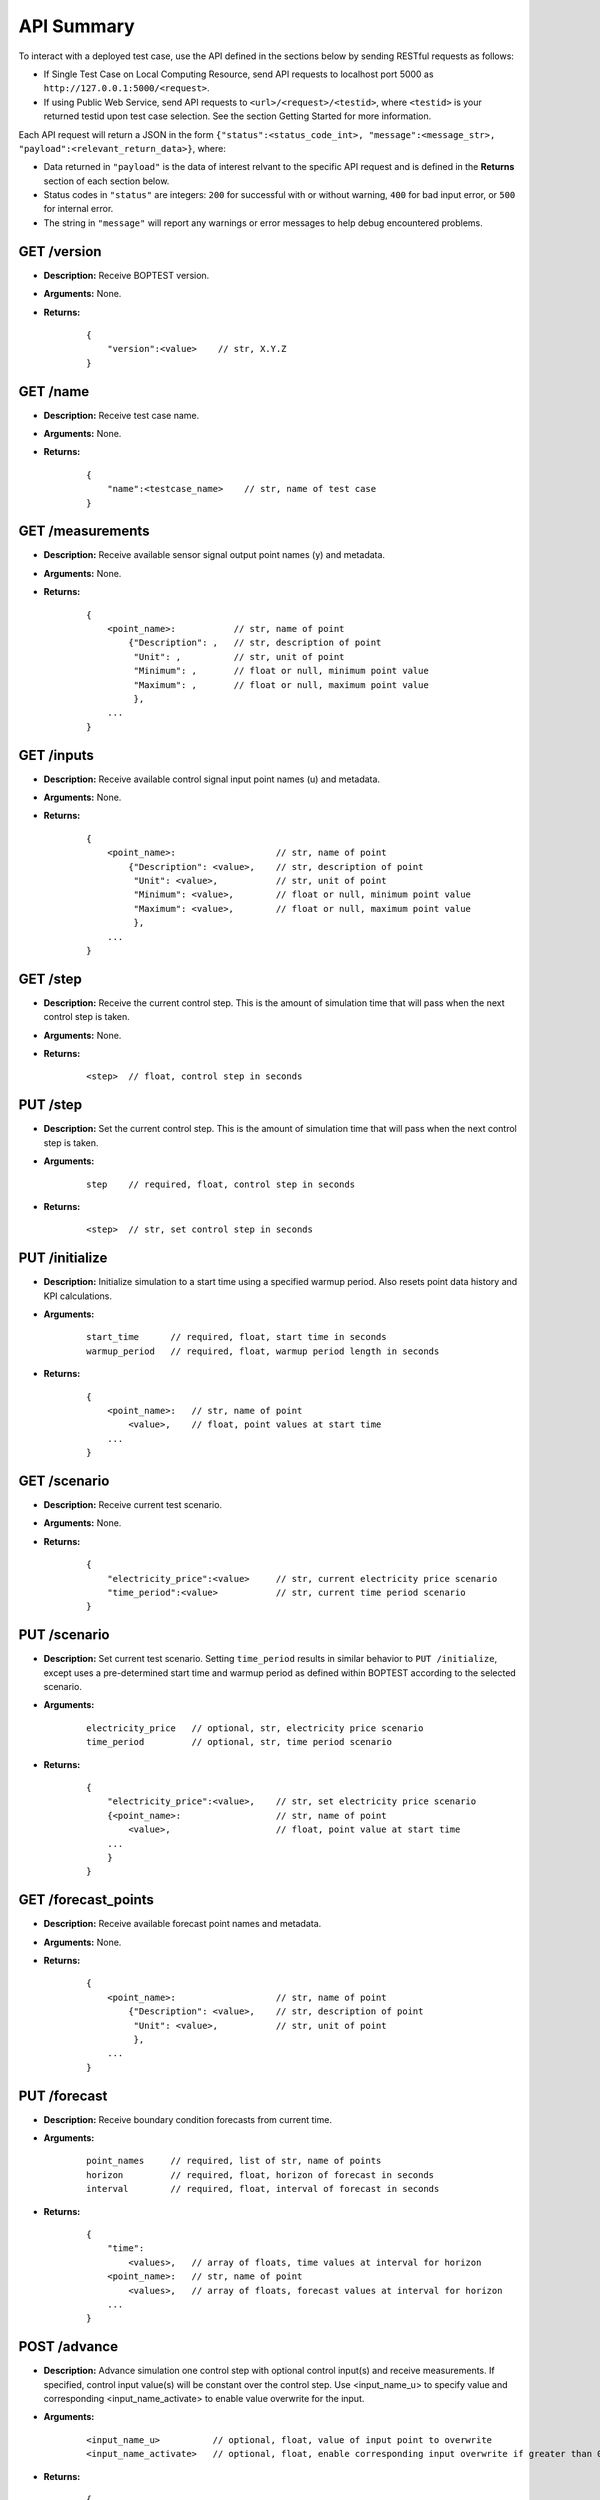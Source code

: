 ===========
API Summary
===========

To interact with a deployed test case, use the API defined in the sections below by sending RESTful requests as follows:

- If Single Test Case on Local Computing Resource, send API requests to localhost port 5000 as ``http://127.0.0.1:5000/<request>``.
- If using Public Web Service, send API requests to ``<url>/<request>/<testid>``, where ``<testid>`` is your returned testid upon test case selection.  See the section Getting Started for more information.

Each API request will return a JSON in the form ``{"status":<status_code_int>, "message":<message_str>, "payload":<relevant_return_data>}``, where:

- Data returned in ``"payload"`` is the data of interest relvant to the specific API request and is defined in the **Returns** section of each section below.
- Status codes in ``"status"`` are integers: ``200`` for successful with or without warning, ``400`` for bad input error, or ``500`` for internal error.
- The string in ``"message"`` will report any warnings or error messages to help debug encountered problems.

GET /version
------------

- **Description:** Receive BOPTEST version.

- **Arguments:** None.

- **Returns:**

    ::

        {
            "version":<value>    // str, X.Y.Z
        }

GET /name
---------

- **Description:** Receive test case name.

- **Arguments:** None.

- **Returns:**

    ::

        {
            "name":<testcase_name>    // str, name of test case
        }


GET /measurements
-----------------

- **Description:** Receive available sensor signal output point names (y) and metadata.

- **Arguments:** None.

- **Returns:**

    ::

        {
            <point_name>:           // str, name of point
                {"Description": ,   // str, description of point
                 "Unit": ,          // str, unit of point
                 "Minimum": ,       // float or null, minimum point value
                 "Maximum": ,       // float or null, maximum point value
                 },
            ...
        }

GET /inputs
------------

- **Description:** Receive available control signal input point names (u) and metadata.

- **Arguments:** None.

- **Returns:**

    ::

        {
            <point_name>:                   // str, name of point
                {"Description": <value>,    // str, description of point
                 "Unit": <value>,           // str, unit of point
                 "Minimum": <value>,        // float or null, minimum point value
                 "Maximum": <value>,        // float or null, maximum point value
                 },
            ...
        }

GET /step
---------

- **Description:** Receive the current control step.  This is the amount of simulation time that will pass when the next control step is taken.

- **Arguments:** None.

- **Returns:**

    ::

        <step>  // float, control step in seconds

PUT /step
---------

- **Description:** Set the current control step.  This is the amount of simulation time that will pass when the next control step is taken.

- **Arguments:**

    ::

        step    // required, float, control step in seconds

- **Returns:**

    ::

        <step>  // str, set control step in seconds

PUT /initialize
--------------

- **Description:** Initialize simulation to a start time using a specified warmup period. Also resets point data history and KPI calculations.

- **Arguments:**

    ::

        start_time      // required, float, start time in seconds
        warmup_period   // required, float, warmup period length in seconds

- **Returns:**

    ::

        {
            <point_name>:   // str, name of point
                <value>,    // float, point values at start time
            ...
        }

GET /scenario
-------------

- **Description:** Receive current test scenario.

- **Arguments:** None.

- **Returns:**

    ::

        {
            "electricity_price":<value>     // str, current electricity price scenario
            "time_period":<value>           // str, current time period scenario
        }

PUT /scenario
-------------

- **Description:** Set current test scenario.  Setting ``time_period`` results in similar behavior to ``PUT /initialize``, except uses a pre-determined start time and warmup period as defined within BOPTEST according to the selected scenario.

- **Arguments:**

    ::

        electricity_price   // optional, str, electricity price scenario
        time_period         // optional, str, time period scenario

- **Returns:**

    ::

        {
            "electricity_price":<value>,    // str, set electricity price scenario
            {<point_name>:                  // str, name of point
                <value>,                    // float, point value at start time
            ...
            }
        }

GET /forecast_points
--------------------

- **Description:** Receive available forecast point names and metadata.

- **Arguments:** None.

- **Returns:**

    ::

        {
            <point_name>:                   // str, name of point
                {"Description": <value>,    // str, description of point
                 "Unit": <value>,           // str, unit of point
                 },
            ...
        }

PUT /forecast
-------------

- **Description:** Receive boundary condition forecasts from current time.

- **Arguments:**

    ::

        point_names     // required, list of str, name of points
        horizon         // required, float, horizon of forecast in seconds
        interval        // required, float, interval of forecast in seconds

- **Returns:**

    ::

        {
            "time":
                <values>,   // array of floats, time values at interval for horizon
            <point_name>:   // str, name of point
                <values>,   // array of floats, forecast values at interval for horizon
            ...
        }

POST /advance
-------------

- **Description:** Advance simulation one control step with optional control input(s) and receive measurements.  If specified, control input value(s) will be constant over the control step.  Use <input_name_u> to specify value and corresponding <input_name_activate> to enable value overwrite for the input.

- **Arguments:**

    ::

        <input_name_u>          // optional, float, value of input point to overwrite
        <input_name_activate>   // optional, float, enable corresponding input overwrite if greater than 0 (default is 0)

- **Returns:**

    ::

        {
            <point_name>:   // str, name of point
                <value>,    // float, point value at time at end of control step
            ...
        }

PUT /results
------------

- **Description:** Receive simulation data for the given point names over a time period.  Data for control input points will be the values used for simulation, meaning embedded default control if not overwritten or user-specified value if overwritten.

- **Arguments:**

    ::

        point_names     // required, list of str, name of points
        start_time      // required, float, start time of data to collect
        final_time      // required, float, final time of data to collect

- **Returns:**

    ::

        {
            "time":
                <values>,   // array of floats, values of time in seconds over time period
            <point_name>:   // str, name of point
                <values>,   // array of floats, point values over time period
        }

GET /kpi
--------

- **Description:** Receive KPI values.  Calculated from start time and do not include warmup periods.

- **Arguments:** None.

- **Returns:**

    ::

        {
            "cost_tot":<value>,     // float, HVAC energy cost in $/m2 or Euro/m2
            "emis_tot":<value>,     // float, HVAC energy emissions in kgCO2e/m2
            "ener_tot":<value>,     // float, HVAC energy total in kWh/m2
            "pele_tot":<value>,     // float, HVAC peak electrical demand in kW/m2
            "pgas_tot":<value>,     // float, HVAC peak gas demand in kW/m2
            "pdih_tot":<value>,     // float, HVAC peak district heating demand in kW/m2
            "idis_tot":<value>,     // float, Indoor air quality discomfort in ppmh/zone
            "tdis_tot":<value>,     // float, Thermal discomfort in Kh/zone
            "time_rat":<value>      // float, Computational time ratio in s/ss
        }

GET /kpi_disaggregated
----------------------

- **Description:** Receive KPI values disaggregated into contributing components (e.g. each equipment or zone).
                   The returned results are in absolute values, that is, they are not normalized by floor area or by number of zones.
                   Calculated from start time and do not include warmup periods.

- **Arguments:** None.

- **Returns:**

    ::

        {
            "cost":<kpi_ele_name>:<kpi_ele_value>,     // dict, Contribution of each element to HVAC energy cost in $ or Euro
            "emis":<kpi_ele_name>:<kpi_ele_value>,     // dict, Contribution of each element to HVAC energy emissions in kgCO2e
            "ener":<kpi_ele_name>:<kpi_ele_value>,     // dict, Contribution of each element to HVAC energy total usage in kWh
            "pele":<kpi_ele_name>:<kpi_ele_value>,     // dict, Contribution of each element to HVAC at the overall peak electrical demand in kW
            "pgas":<kpi_ele_name>:<kpi_ele_value>,     // dict, Contribution of each element to HVAC at the overall peak gas demand in kW
            "pdih":<kpi_ele_name>:<kpi_ele_value>,     // dict, Contribution of each element to HVAC at the overall peak district heating demand in kW
            "idis":<kpi_ele_name>:<kpi_ele_value>,     // dict, Contribution of each element to indoor air quality discomfort in ppmh
            "tdis":<kpi_ele_name>:<kpi_ele_value>,     // dict, Contribution of each element to thermal discomfort in Kh
        }

GET /submit
-----------

- **Description:** Post test results to online dashboard located at (url coming soon).  A complete test scenario (including full time period) must be finished before results can be submitted to the dashboard.

- **Arguments:**

    ::

        api_key         // required, str, API key generated for user account on dashboard.
        tag<n>          // optional, str, Tag to characterize result and which can be filtered upon in the online dashboard. Up to 10 tags are allowed, specifed by <n>=1-10.

- **Returns:**

    ::

        {
            "identifier":<uid>,       // str, Unique identifier for result posted to dashboard}
        }
